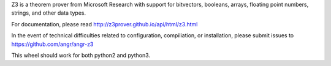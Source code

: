 Z3 is a theorem prover from Microsoft Research with support for bitvectors, booleans, arrays, floating point numbers, strings, and other data types.

For documentation, please read http://z3prover.github.io/api/html/z3.html

In the event of technical difficulties related to configuration, compiliation, or installation, please submit issues to https://github.com/angr/angr-z3

This wheel should work for both python2 and python3.
